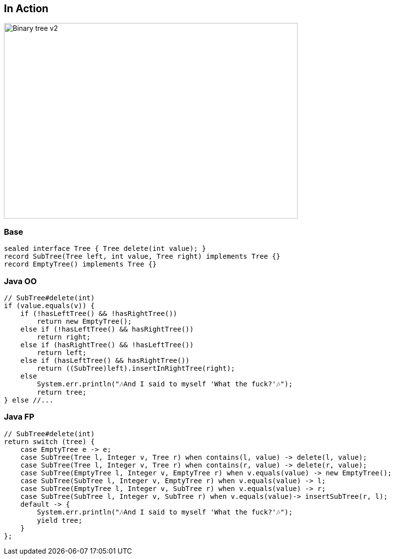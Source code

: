 == In Action

image::images/Binary_tree_v2.svg[height=400px,width=600px,background=white]

=== Base

[source,java]
----
sealed interface Tree { Tree delete(int value); }
record SubTree(Tree left, int value, Tree right) implements Tree {}
record EmptyTree() implements Tree {}
----

=== Java OO

[source,java]
----
// SubTree#delete(int)
if (value.equals(v)) {
    if (!hasLeftTree() && !hasRightTree())
        return new EmptyTree();
    else if (!hasLeftTree() && hasRightTree())
        return right;
    else if (hasRightTree() && !hasLeftTree())
        return left;
    else if (hasLeftTree() && hasRightTree())
        return ((SubTree)left).insertInRightTree(right);
    else
        System.err.println("🎶And I said to myself 'What the fuck?'🎶");
        return tree;
} else //...
----

=== Java FP

[source,java]
----
// SubTree#delete(int)
return switch (tree) {
    case EmptyTree e -> e;
    case SubTree(Tree l, Integer v, Tree r) when contains(l, value) -> delete(l, value);
    case SubTree(Tree l, Integer v, Tree r) when contains(r, value) -> delete(r, value);
    case SubTree(EmptyTree l, Integer v, EmptyTree r) when v.equals(value) -> new EmptyTree();
    case SubTree(SubTree l, Integer v, EmptyTree r) when v.equals(value) -> l;
    case SubTree(EmptyTree l, Integer v, SubTree r) when v.equals(value) -> r;
    case SubTree(SubTree l, Integer v, SubTree r) when v.equals(value)-> insertSubTree(r, l);
    default -> {
        System.err.println("🎶And I said to myself 'What the fuck?'🎶");
        yield tree;
    }
};
----